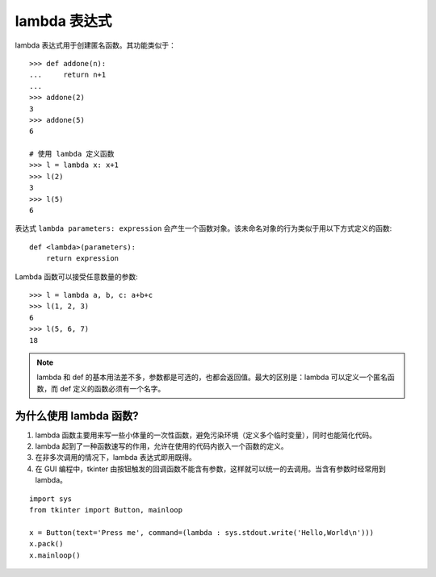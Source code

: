 lambda 表达式
####################################

lambda 表达式用于创建匿名函数。其功能类似于：

.. highlight:: none

::

    >>> def addone(n):
    ...     return n+1
    ...
    >>> addone(2)
    3
    >>> addone(5)
    6

    # 使用 lambda 定义函数
    >>> l = lambda x: x+1
    >>> l(2)
    3
    >>> l(5)
    6

表达式 ``lambda parameters: expression`` 会产生一个函数对象。该未命名对象的行为类似于用以下方式定义的函数:

::

    def <lambda>(parameters):
        return expression

Lambda 函数可以接受任意数量的参数:

::

    >>> l = lambda a, b, c: a+b+c
    >>> l(1, 2, 3)
    6
    >>> l(5, 6, 7)
    18

.. note::

    lambda 和 def 的基本用法差不多，参数都是可选的，也都会返回值。最大的区别是：lambda 可以定义一个匿名函数，而 def 定义的函数必须有一个名字。

为什么使用 lambda 函数?
************************************

1. lambda 函数主要用来写一些小体量的一次性函数，避免污染环境（定义多个临时变量），同时也能简化代码。
2. lambda 起到了一种函数速写的作用，允许在使用的代码内嵌入一个函数的定义。
3. 在非多次调用的情况下，lambda 表达式即用既得。
4. 在 GUI 编程中，tkinter 由按钮触发的回调函数不能含有参数，这样就可以统一的去调用。当含有参数时经常用到 lambda。

::

    import sys
    from tkinter import Button, mainloop

    x = Button(text='Press me', command=(lambda : sys.stdout.write('Hello,World\n')))
    x.pack()
    x.mainloop()
